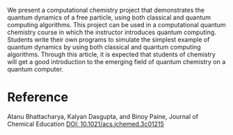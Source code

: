 #+export_file_name: index
#+options: broken-links:t
# (ss-toggle-markdown-export-on-save)
# date-added:

#+begin_export md
---
title: "Dynamics of a Free Particle Using Classical Computing and Quantum Computing: Introducing Quantum Computing to Chemistry Students"
## https://quarto.org/docs/journals/authors.html
#author:
#  - name: ""
#    affiliations:
#     - name: ""
license:
  text: "©2024 American Chemical Society and Division of Chemical Education, Inc."
#license: "CC BY-NC-SA"
#draft: true
#date-modified:
date: 2024-03-09
categories: [article, quantum, computing]
keywords: physical chemistry teaching, physical chemistry education, teaching resources, quantum computing

image: free-particle.png
---
<img src="free-particle.png" width="40%" align="right"/>
#+end_export

We present a computational chemistry project that demonstrates the quantum dynamics of a free particle, using both classical and quantum computing algorithms. This project can be used in a computational quantum chemistry course in which the instructor introduces quantum computing. Students write their own programs to simulate the simplest example of quantum dynamics by using both classical and quantum computing algorithms. Through this article, it is expected that students of chemistry will get a good introduction to the emerging field of quantum chemistry on a quantum computer.


* Reference
Atanu Bhattacharya, Kalyan Dasgupta, and Binoy Paine, Journal of Chemical Education
[[https://doi.org/10.1021/acs.jchemed.3c01215][DOI: 10.1021/acs.jchemed.3c01215]] 

* Local variables :noexport:
# Local Variables:
# eval: (ss-markdown-export-on-save)
# End:
